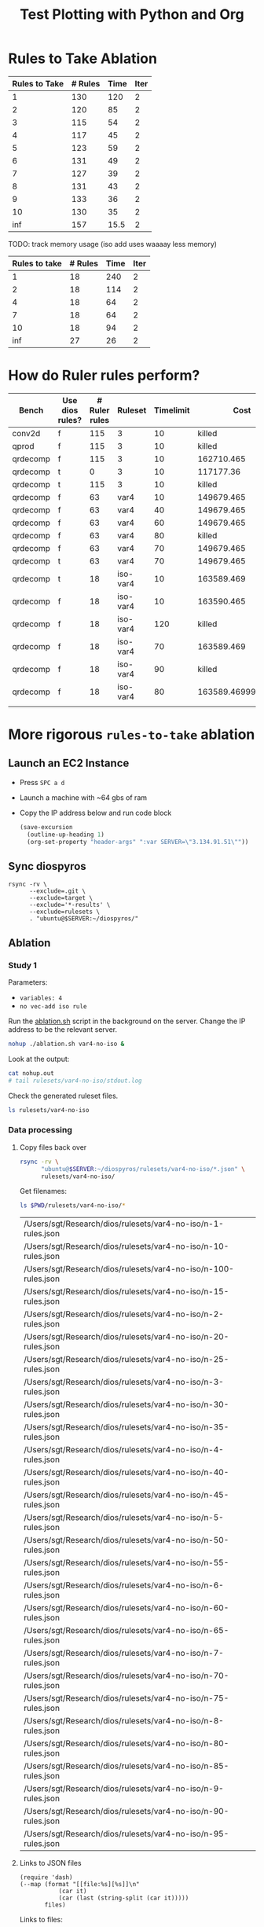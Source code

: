 #+title: Test Plotting with Python and Org

* Rules to Take Ablation

#+name: rulesToTake
| Rules to Take | # Rules | Time | Iter |
|---------------+---------+------+------|
|             1 |     130 |  120 |    2 |
|             2 |     120 |   85 |    2 |
|             3 |     115 |   54 |    2 |
|             4 |     117 |   45 |    2 |
|             5 |     123 |   59 |    2 |
|             6 |     131 |   49 |    2 |
|             7 |     127 |   39 |    2 |
|             8 |     131 |   43 |    2 |
|             9 |     133 |   36 |    2 |
|            10 |     130 |   35 |    2 |
|           inf |     157 | 15.5 |    2 |

TODO: track memory usage (iso add uses waaaay less memory)

#+name: isoRulesToTake
| Rules to take | # Rules | Time | Iter |
|---------------+---------+------+------|
|             1 |      18 |  240 |    2 |
|             2 |      18 |  114 |    2 |
|             4 |      18 |   64 |    2 |
|             7 |      18 |   64 |    2 |
|            10 |      18 |   94 |    2 |
|           inf |      27 |   26 |    2 |


#+begin_src python :results file :exports results :var data=isoRulesToTake :sesson test
import matplotlib.pyplot as plt
import numpy as np

'''If you have formatting lines on your table
(http://orgmode.org/manual/Column-groups.html) you need to remove them
"by hand" with a line like:

data = data[2:]
'''

'''Turn the table data into x and y data'''
rules_to_take = [a[0] for a in data]
n_rules = [a[1] for a in data]
time = [a[2] for a in data]

''' Set the x and y labels on the graph '''
plt.ylabel("Rules to take")

''' Create the legend '''
rules_pos = [i for i, _ in enumerate(rules_to_take)]

N = len(rules_to_take)
ind = np.arange(N) 
width = 0.35       

plt.bar(ind, n_rules, width, label="# Rules")
plt.bar(ind + width, time, width, label="Time")
plt.xticks(ind + width / 2, rules_to_take)
plt.legend(loc='best')
# plt.bar(rules_to_take, n_rules, color='green')

''' Save the PNG file '''
filename = "mySweetPlot.png"
plt.savefig(filename)

''' Return the PNG file path to OrgMode '''
return(filename)
#+end_src

#+RESULTS:
[[file:mySweetPlot.png]]

* How do Ruler rules perform?

#+NAME: rulerRules
| Bench    | Use dios rules? | # Ruler rules | Ruleset  | Timelimit |               Cost |
|----------+-----------------+---------------+----------+-----------+--------------------|
| conv2d   | f               |           115 | 3        |        10 |             killed |
| qprod    | f               |           115 | 3        |        10 |             killed |
| qrdecomp | f               |           115 | 3        |        10 |         162710.465 |
| qrdecomp | t               |             0 | 3        |        10 |          117177.36 |
| qrdecomp | t               |           115 | 3        |        10 |             killed |
| qrdecomp | f               |            63 | var4     |        10 |         149679.465 |
| qrdecomp | f               |            63 | var4     |        40 |         149679.465 |
| qrdecomp | f               |            63 | var4     |        60 |         149679.465 |
| qrdecomp | f               |            63 | var4     |        80 |             killed |
| qrdecomp | f               |            63 | var4     |        70 |         149679.465 |
| qrdecomp | t               |            63 | var4     |        70 |         149679.465 |
| qrdecomp | t               |            18 | iso-var4 |        10 |         163589.469 |
| qrdecomp | f               |            18 | iso-var4 |        10 |         163590.465 |
| qrdecomp | f               |            18 | iso-var4 |       120 |             killed |
| qrdecomp | f               |            18 | iso-var4 |        70 |         163589.469 |
| qrdecomp | f               |            18 | iso-var4 |        90 |             killed |
| qrdecomp | f               |            18 | iso-var4 |        80 | 163589.46999999997 |
|          |                 |               |          |           |                    |

* More rigorous =rules-to-take= ablation
:PROPERTIES:
:header-args: :var SERVER="3.134.91.51"
:END:

** Launch an EC2 Instance

- Press =SPC a d=
- Launch a machine with ~64 gbs of ram
- Copy the IP address below and run code block

  #+begin_src emacs-lisp :results silent
(save-excursion
  (outline-up-heading 1)
  (org-set-property "header-args" ":var SERVER=\"3.134.91.51\""))
  #+end_src

  #+RESULTS:

** Sync diospyros

#+begin_src shell :dir (magit-toplevel) :results output list
rsync -rv \
      --exclude=.git \
      --exclude=target \
      --exclude='*-results' \
      --exclude=rulesets \
      . "ubuntu@$SERVER:~/diospyros/"
#+end_src

#+RESULTS:
#+begin_example
- sending incremental file list
- .gitignore
- .gitmodules
- LICENSE
- Log.org
- Makefile
- Oct4-1101.csv
- Oct4-1112.csv
- README.md
- ablation.sh
- cdios.py
- dios
- dios-example-gen
- oct5-1737.csv
- oct5-1754-no-ruler.csv
- oct5-1807-ruler.csv
- read_compile.py
- rosette.rkt
- rule.png
- rules.json
- runt.toml
- setup.py
- sync.sh
- test.rkt
- time.png
- cdios-tests/2d-2d-conv.c
- cdios-tests/2d-2d-conv.expect
- cdios-tests/2d-conv.c
- cdios-tests/2d-conv.expect
- cdios-tests/2d-matrix-multiply.c
- cdios-tests/2d-matrix-multiply.expect
- cdios-tests/break-w.c
- cdios-tests/break-w.expect
- cdios-tests/break.c
- cdios-tests/break.expect
- cdios-tests/continue-w.c
- cdios-tests/continue-w.expect
- cdios-tests/continue.c
- cdios-tests/continue.expect
- cdios-tests/cube.c
- cdios-tests/cube.expect
- cdios-tests/error-for-update-missing.c
- cdios-tests/error-for-update-missing.expect
- cdios-tests/error-for-update.c
- cdios-tests/error-for-update.expect
- cdios-tests/error-gcc.c
- cdios-tests/error-gcc.expect
- cdios-tests/fft.c
- cdios-tests/fft.expect
- cdios-tests/if-else.c
- cdios-tests/if-else.expect
- cdios-tests/matrix-multiply.c
- cdios-tests/matrix-multiply.expect
- cdios-tests/multi-mat-mul.c
- cdios-tests/multi-mat-mul.expect
- cdios-tests/point-product.c
- cdios-tests/point-product.expect
- cdios-tests/return.c
- cdios-tests/return.expect
- cdios-tests/scalar.c
- cdios-tests/scalar.expect
- cdios-tests/sqrt.c
- cdios-tests/sqrt.expect
- cdios-tests/stencil-2d.c
- cdios-tests/stencil-2d.expect
- cdios-tests/ternary.c
- cdios-tests/ternary.expect
- cdios.egg-info/PKG-INFO
- cdios.egg-info/SOURCES.txt
- cdios.egg-info/dependency_links.txt
- cdios.egg-info/entry_points.txt
- cdios.egg-info/requires.txt
- cdios.egg-info/top_level.txt
- demo/Makefile
- demo/README.md
- demo/src-completed/completed_example.c
- demo/src-completed/kernel.c
- demo/src-completed/transpose_and_multiply.c
- demo/src-completed/transpose_and_multiply.h
- demo/src/example.c
- evaluation/README.md
- evaluation/asplos_parameters.json
- evaluation/benchmarks.csv
- evaluation/benchtbl.py
- evaluation/chart_benchmarks.py
- evaluation/eval_benchmarks.py
- evaluation/no_vec_ablation.py
- evaluation/py_utils.py
- evaluation/readme.tex
- evaluation/shared.mk
- evaluation/2d-conv/Makefile
- evaluation/2d-conv/harness.c
- evaluation/__pycache__/py_utils.cpython-39.pyc
- evaluation/ablation/Makefile
- evaluation/ablation/ablation-exp-gen.py
- evaluation/ablation/ablation_chart.py
- evaluation/ablation/harness.c
- evaluation/ablation/run_all.sh
- evaluation/ablation/nature/Makefile
- evaluation/ablation/nature/harness.c
- evaluation/ablation/params/mat-mul-large
- evaluation/mat-mul/Makefile
- evaluation/mat-mul/harness.c
- evaluation/q-prod/Makefile
- evaluation/q-prod/README
- evaluation/q-prod/diospyros_test.cpp
- evaluation/q-prod/egg-kernel.c
- evaluation/q-prod/harness.c
- evaluation/q-prod/quaternion_product.cpp
- evaluation/q-prod/quaternion_product.h
- evaluation/qr-decomp/Makefile
- evaluation/qr-decomp/egg-kernel-partial-vec.c
- evaluation/qr-decomp/egg-kernel.c
- evaluation/qr-decomp/harness.c
- evaluation/src/utils.h
- evaluation/theia/.gitignore
- evaluation/theia/Makefile
- evaluation/theia/decompose-projection-matrix.cpp
- evaluation/theia/dios_rq_decomposition.h
- evaluation/theia/dpmresults.py
- evaluation/theia/rq_decomposition.h
- misc/shuf_patterns.py
- qr-decomp-out/outputs.rkt
- qr-decomp-out/prelude.rkt
- qr-decomp-out/spec.rkt
- ruler/.gitignore
- ruler/Cargo.lock
- ruler/Cargo.toml
- ruler/README.md
- ruler/dios_rules.md
- ruler/exp.org
- ruler/launch_ec2.sh
- ruler/out.json
- ruler/rules.json
- ruler/.cargo/config
- ruler/scripts/add-arrows.py
- ruler/scripts/eval.sh
- ruler/scripts/print-rules.py
- ruler/scripts/ablation/ablation.sh
- ruler/scripts/ablation/parse.js
- ruler/scripts/ablation/run.sh
- ruler/scripts/ablation/run_ruler.sh
- ruler/scripts/ablation/run_ruler_rr.sh
- ruler/scripts/ablation/visualize.py
- ruler/scripts/ablation/submitted-data/compare/10-run.tar.gz
- ruler/scripts/ablation/submitted-data/compare/parsed.json
- ruler/scripts/ablation/submitted-data/no-rr/parsed.json
- ruler/scripts/ablation/submitted-plots/10-run/by-domain-phase-times.pdf
- ruler/scripts/ablation/submitted-plots/10-run/parsed.json
- ruler/scripts/ablation/submitted-plots/10-run/bv32/by-config-rules-learned.pdf
- ruler/scripts/ablation/submitted-plots/10-run/bv4/by-config-rules-learned.pdf
- ruler/scripts/ablation/submitted-plots/10-run/rat/by-config-rules-learned.pdf
- ruler/scripts/ablation/submitted-plots/orat-rr/parsed.json
- ruler/scripts/ablation/submitted-plots/orat-rr/bv32/run-rewrites.pdf
- ruler/scripts/ablation/submitted-plots/orat-rr/bv4/run-rewrites.pdf
- ruler/scripts/ablation/submitted-plots/orat-rr/rats/run-rewrites-timeout.pdf
- ruler/scripts/cvc4-eval/Makefile
- ruler/scripts/cvc4-eval/compare.py
- ruler/scripts/cvc4-eval/cvc4/bool-2vars.sy
- ruler/scripts/cvc4-eval/cvc4/bool-3vars.sy
- ruler/scripts/cvc4-eval/cvc4/bool-4vars.sy
- ruler/scripts/cvc4-eval/cvc4/bv32-3vars.sy
- ruler/scripts/cvc4-eval/cvc4/bv4-2vars.sy
- ruler/scripts/cvc4-eval/cvc4/bv4-3vars.sy
- ruler/scripts/cvc4-eval/cvc4/bv4ns-2vars.sy
- ruler/scripts/cvc4-eval/cvc4/bv4ns-3vars.sy
- ruler/scripts/cvc4-eval/cvc4/str-3vars.sy
- ruler/scripts/cvc4-eval/cvc4/str-4vars.sy
- ruler/scripts/eqsat-sound/aggregate.sh
- ruler/scripts/eqsat-sound/derivation.sh
- ruler/scripts/eqsat-sound/eqsat-soundness.sh
- ruler/scripts/eqsat-sound/postpass.sh
- ruler/scripts/eqsat-sound/tabulate.py
- ruler/scripts/herbie-rational/filter.rkt
- ruler/scripts/herbie-rational/herbie-eval.sh
- ruler/scripts/herbie-rational/preprocess.py
- ruler/scripts/herbie-rational/seed-stats-per-test.sh
- ruler/scripts/herbie-rational/seed-variance.sh
- ruler/scripts/herbie-rational/plots/config-all-tests-box-plot.py
- ruler/scripts/herbie-rational/plots/config-per-test-bar.py
- ruler/scripts/herbie-rational/plots/config-per-test-box-plot.py
- ruler/scripts/herbie-rational/plots/plot-results.sh
- ruler/src/bv.rs
- ruler/src/convert_sexp.rs
- ruler/src/derive.rs
- ruler/src/equality.rs
- ruler/src/lib.rs
- ruler/src/util.rs
- ruler/src/bin/bigint.rs
- ruler/src/bin/bool.rs
- ruler/src/bin/bv16.rs
- ruler/src/bin/bv32.rs
- ruler/src/bin/bv4.rs
- ruler/src/bin/bv8.rs
- ruler/src/bin/dios.rs
- ruler/src/bin/float.rs
- ruler/src/bin/rational-new-div.rs
- ruler/src/bin/rational.rs
- ruler/src/bin/str.rs
- src/ast.rkt
- src/c-ast.rkt
- src/c-meta.rkt
- src/compile-passes.rkt
- src/compiler.rkt
- src/configuration.rkt
- src/dsp-insts.rkt
- src/egg-ast.rkt
- src/egg-to-dios-dsl.rkt
- src/example-gen.rkt
- src/interp.rkt
- src/main.rkt
- src/prog-sketch.rkt
- src/register-allocation-pass.rkt
- src/shuffle-truncation-pass.rkt
- src/translation-validation.rkt
- src/uninterp-fns.rkt
- src/utils.rkt
- src/backend/backend-utils.rkt
- src/backend/tensilica-g3.rkt
- src/dios-egraphs/Cargo.lock
- src/dios-egraphs/Cargo.toml
- src/dios-egraphs/common.py
- src/dios-egraphs/Diospyros/Cargo.toml
- src/dios-egraphs/Diospyros/README.md
- src/dios-egraphs/Diospyros/a.c
- src/dios-egraphs/Diospyros/build.rs
- src/dios-egraphs/Diospyros/diospyros.cpp
- src/dios-egraphs/Diospyros/mult.c
- src/dios-egraphs/Diospyros/src/lib.rs
- src/dios-egraphs/Diospyros/src/main.rs
- src/dios-egraphs/src/binopsearcher.rs
- src/dios-egraphs/src/config.rs
- src/dios-egraphs/src/cost.rs
- src/dios-egraphs/src/lib.rs
- src/dios-egraphs/src/macsearcher.rs
- src/dios-egraphs/src/main.rs
- src/dios-egraphs/src/rewriteconcats.rs
- src/dios-egraphs/src/rules.rs
- src/dios-egraphs/src/searchutils.rs
- src/dios-egraphs/src/stringconversion.rs
- src/dios-egraphs/src/veclang.rs
- src/examples/2d-conv.rkt
- src/examples/matrix-multiply.rkt
- src/examples/q-prod.rkt
- src/examples/qr-decomp.rkt
- utils/.gitignore
- utils/Makefile
- utils/README.md
- utils/arguments.py
- utils/build.py
- utils/diospyros.py
- utils/eigen.py
- utils/manifest.py
- utils/source.py
- utils/test.py
- utils/utils.py
- utils/experiments/matrix_multiply/designsweep.py
- utils/experiments/matrix_multiply/pretty_print.py
- utils/generators/matrix_multiply.py
- utils/sample/spec/MatMult6x6x6x6.c
- utils/sample/spec/diospyros.json
- web-demo/README.md
- web-demo/predicated-acc.c
- web-demo/scalar-harness.c
- web-demo/serve.py
- web-demo/synth-harness.c
- web-demo/vec_norm.c
- web-demo/frontend/.gitignore
- web-demo/frontend/Makefile
- web-demo/frontend/README.md
- web-demo/frontend/config.toml
- web-demo/frontend/content/_index.md
- web-demo/frontend/custom-js/examples.js
- web-demo/frontend/custom-js/index.js
- web-demo/frontend/custom-js/package.json
- web-demo/frontend/custom-js/yarn.lock
- web-demo/frontend/layouts/index.html
- web-demo/frontend/layouts/partials/footer.html
- web-demo/frontend/layouts/partials/head.html
- web-demo/frontend/layouts/partials/nav.html
- web-demo/frontend/static/.gitkeep
- web-demo/frontend/static/css/editor.css
- web-demo/frontend/static/files/futil-short.pdf
- web-demo/frontend/static/img/dahlia-logo-small.png
- web-demo/frontend/static/img/dahlia-logo.png
- web-demo/frontend/static/js/.gitkeep
- sent 101,244 bytes  received 125,766 bytes  90,804.00 bytes/sec
- total size is 49,550,403  speedup is 218.27
#+end_example

** Ablation

*** Study 1
:PROPERTIES:
:header-args+: :dir (format "/ssh:ubuntu@%s:~/diospyros" (sgt/babel-get-var "SERVER"))
:END:

Parameters:
- =variables: 4=
- =no vec-add iso rule=

Run the [[file:ablation.sh][ablation.sh]] script in the background on the server. Change the IP address to be the relevant server.

#+begin_src bash
nohup ./ablation.sh var4-no-iso &
#+end_src

#+RESULTS:

Look at the output:

#+begin_src sh :results output verbatim
cat nohup.out
# tail rulesets/var4-no-iso/stdout.log
#+end_src

#+RESULTS:

Check the generated ruleset files.

#+begin_src sh
ls rulesets/var4-no-iso
#+end_src

#+RESULTS:
: - n-100-rules.json  n-35-rules.json  n-60-rules.json  n-8-rules.json
: - n-10-rules.json   n-3-rules.json   n-65-rules.json  n-90-rules.json
: - n-15-rules.json   n-40-rules.json  n-6-rules.json   n-95-rules.json
: - n-1-rules.json	  n-45-rules.json  n-70-rules.json  n-9-rules.json
: - n-20-rules.json   n-4-rules.json   n-75-rules.json  stderr.log
: - n-25-rules.json   n-50-rules.json  n-7-rules.json   stdout.log
: - n-2-rules.json	  n-55-rules.json  n-80-rules.json
: - n-30-rules.json   n-5-rules.json   n-85-rules.json

*** Data processing

**** Copy files back over

#+begin_src sh
rsync -rv \
      "ubuntu@$SERVER:~/diospyros/rulesets/var4-no-iso/*.json" \
      rulesets/var4-no-iso/
#+end_src

#+RESULTS:
#+begin_example
- receiving incremental file list
- n-1-rules.json
- n-10-rules.json
- n-100-rules.json
- n-15-rules.json
- n-2-rules.json
- n-20-rules.json
- n-25-rules.json
- n-3-rules.json
- n-30-rules.json
- n-35-rules.json
- n-4-rules.json
- n-40-rules.json
- n-45-rules.json
- n-5-rules.json
- n-50-rules.json
- n-55-rules.json
- n-6-rules.json
- n-60-rules.json
- n-65-rules.json
- n-7-rules.json
- n-70-rules.json
- n-75-rules.json
- n-8-rules.json
- n-80-rules.json
- n-85-rules.json
- n-9-rules.json
- n-90-rules.json
- n-95-rules.json
- sent 556 bytes  received 97,492 bytes  39,219.20 bytes/sec
- total size is 95,481  speedup is 0.97
#+end_example

Get filenames:

#+NAME: rules-files
#+begin_src sh :results table
ls $PWD/rulesets/var4-no-iso/*
#+end_src

#+RESULTS: rules-files
| /Users/sgt/Research/dios/rulesets/var4-no-iso/n-1-rules.json   |
| /Users/sgt/Research/dios/rulesets/var4-no-iso/n-10-rules.json  |
| /Users/sgt/Research/dios/rulesets/var4-no-iso/n-100-rules.json |
| /Users/sgt/Research/dios/rulesets/var4-no-iso/n-15-rules.json  |
| /Users/sgt/Research/dios/rulesets/var4-no-iso/n-2-rules.json   |
| /Users/sgt/Research/dios/rulesets/var4-no-iso/n-20-rules.json  |
| /Users/sgt/Research/dios/rulesets/var4-no-iso/n-25-rules.json  |
| /Users/sgt/Research/dios/rulesets/var4-no-iso/n-3-rules.json   |
| /Users/sgt/Research/dios/rulesets/var4-no-iso/n-30-rules.json  |
| /Users/sgt/Research/dios/rulesets/var4-no-iso/n-35-rules.json  |
| /Users/sgt/Research/dios/rulesets/var4-no-iso/n-4-rules.json   |
| /Users/sgt/Research/dios/rulesets/var4-no-iso/n-40-rules.json  |
| /Users/sgt/Research/dios/rulesets/var4-no-iso/n-45-rules.json  |
| /Users/sgt/Research/dios/rulesets/var4-no-iso/n-5-rules.json   |
| /Users/sgt/Research/dios/rulesets/var4-no-iso/n-50-rules.json  |
| /Users/sgt/Research/dios/rulesets/var4-no-iso/n-55-rules.json  |
| /Users/sgt/Research/dios/rulesets/var4-no-iso/n-6-rules.json   |
| /Users/sgt/Research/dios/rulesets/var4-no-iso/n-60-rules.json  |
| /Users/sgt/Research/dios/rulesets/var4-no-iso/n-65-rules.json  |
| /Users/sgt/Research/dios/rulesets/var4-no-iso/n-7-rules.json   |
| /Users/sgt/Research/dios/rulesets/var4-no-iso/n-70-rules.json  |
| /Users/sgt/Research/dios/rulesets/var4-no-iso/n-75-rules.json  |
| /Users/sgt/Research/dios/rulesets/var4-no-iso/n-8-rules.json   |
| /Users/sgt/Research/dios/rulesets/var4-no-iso/n-80-rules.json  |
| /Users/sgt/Research/dios/rulesets/var4-no-iso/n-85-rules.json  |
| /Users/sgt/Research/dios/rulesets/var4-no-iso/n-9-rules.json   |
| /Users/sgt/Research/dios/rulesets/var4-no-iso/n-90-rules.json  |
| /Users/sgt/Research/dios/rulesets/var4-no-iso/n-95-rules.json  |

**** Links to JSON files
#+NAME: filelink
#+begin_src elisp :var files="" :results code
(require 'dash)
(--map (format "[[file:%s][%s]]\n"
	       (car it)
	       (car (last (string-split (car it)))))
       files)
#+end_src


Links to files:
#+begin_src emacs-lisp :results value :var fs=rules-files :post filelink(files=*this*)
fs
#+end_src

#+RESULTS:
- [[file:./var4-no-iso/n-100-rules.json][n-100-rules.json]]
- [[file:./var4-no-iso/n-10-rules.json][n-10-rules.json]]
- [[file:./var4-no-iso/n-15-rules.json][n-15-rules.json]]
- [[file:./var4-no-iso/n-1-rules.json][n-1-rules.json]]
- [[file:./var4-no-iso/n-20-rules.json][n-20-rules.json]]
- [[file:./var4-no-iso/n-25-rules.json][n-25-rules.json]]
- [[file:./var4-no-iso/n-2-rules.json][n-2-rules.json]]
- [[file:./var4-no-iso/n-30-rules.json][n-30-rules.json]]
- [[file:./var4-no-iso/n-35-rules.json][n-35-rules.json]]
- [[file:./var4-no-iso/n-3-rules.json][n-3-rules.json]]
- [[file:./var4-no-iso/n-40-rules.json][n-40-rules.json]]
- [[file:./var4-no-iso/n-45-rules.json][n-45-rules.json]]
- [[file:./var4-no-iso/n-4-rules.json][n-4-rules.json]]
- [[file:./var4-no-iso/n-50-rules.json][n-50-rules.json]]
- [[file:./var4-no-iso/n-55-rules.json][n-55-rules.json]]
- [[file:./var4-no-iso/n-5-rules.json][n-5-rules.json]]
- [[file:./var4-no-iso/n-60-rules.json][n-60-rules.json]]
- [[file:./var4-no-iso/n-65-rules.json][n-65-rules.json]]
- [[file:./var4-no-iso/n-6-rules.json][n-6-rules.json]]
- [[file:./var4-no-iso/n-70-rules.json][n-70-rules.json]]
- [[file:./var4-no-iso/n-75-rules.json][n-75-rules.json]]
- [[file:./var4-no-iso/n-7-rules.json][n-7-rules.json]]
- [[file:./var4-no-iso/n-80-rules.json][n-80-rules.json]]
- [[file:./var4-no-iso/n-85-rules.json][n-85-rules.json]]
- [[file:./var4-no-iso/n-8-rules.json][n-8-rules.json]]
- [[file:./var4-no-iso/n-90-rules.json][n-90-rules.json]]
- [[file:./var4-no-iso/n-95-rules.json][n-95-rules.json]]
- [[file:./var4-no-iso/n-9-rules.json][n-9-rules.json]]

**** Scrape data from json files
#+NAME: rule-data
#+begin_src python :var fs=rules-files :results value table
import json
table = [["N", "Vars", "Vec Size", "Time", "Num Rules"]]
table += [None]
for f in fs:
    with open(f[0], "r") as f:
        j = json.load(f)
        row = []
        row.append(j["params"]["rules_to_take"])
        row.append(j["params"]["variables"])
        row.append(j["params"]["vector_size"])
        row.append(j["time"])
        row.append(j["num_rules"])
        table.append(row)
return table
#+end_src

#+RESULTS: rule-data
|   N | Vars | Vec Size |          Time | Num Rules |
|-----+------+----------+---------------+-----------|
|   1 |    4 |        2 | 147.681476622 |       107 |
|   2 |    4 |        2 |  119.67963924 |        19 |
|   3 |    4 |        2 |  79.138159071 |        19 |
|   4 |    4 |        2 |  64.584728276 |        19 |
|   5 |    4 |        2 |  65.108601204 |        19 |
|   6 |    4 |        2 |  19.283881524 |        19 |
|   7 |    4 |        2 |  19.580199898 |        19 |
|   8 |    4 |        2 |  58.803516416 |        19 |
|   9 |    4 |        2 |  65.124658285 |        19 |
|  10 |    4 |        2 |  134.74147279 |        19 |
|  15 |    4 |        2 |   51.22335748 |        19 |
|  20 |    4 |        2 |  51.184862974 |        19 |
|  25 |    4 |        2 |   9.857465921 |        19 |
|  30 |    4 |        2 |   9.859247944 |        19 |
|  35 |    4 |        2 |   9.962592065 |        19 |
|  40 |    4 |        2 |   9.982694353 |        19 |
|  45 |    4 |        2 |  10.064010994 |        19 |
|  50 |    4 |        2 |  10.154156085 |        19 |
|  55 |    4 |        2 |  10.069690947 |        19 |
|  60 |    4 |        2 |   9.882527209 |        19 |
|  65 |    4 |        2 |   9.882128155 |        19 |
|  70 |    4 |        2 |   9.911815332 |        19 |
|  75 |    4 |        2 |   10.03678034 |        19 |
|  80 |    4 |        2 |   9.942031503 |        19 |
|  85 |    4 |        2 |   9.853525752 |        19 |
|  90 |    4 |        2 |   9.983949492 |        19 |
|  95 |    4 |        2 |   9.887742557 |        19 |
| 100 |    4 |        2 |  14.879831014 |        19 |

Interesting that for all params besides =N=1=, we get 19 rules. This suggests that the drastic reduction with the =iso-add= rule is not as significant as I thought previously.

**** Plot Times

#+header: :width 800 :height 600
#+begin_src R :var rules=rule-data :colnames yes :session graphics :results graphics file :file time.png
library(tidyverse)
colnames(rules) <- c("N", "Vars", "Vec Size", "Time", "Num_Rules")

ggplot(data = rules) + 
  geom_col(mapping = aes(x = factor(N), y = Time)) +
  theme(legend.position = "top")
#+end_src

#+RESULTS:
[[file:../time.png]]

**** Print out rules in a pretty format

#+begin_src python :results value table
import json

template = "rulesets/var4-no-iso/n-{}-rules.json"
ns = [3, 5]
table = []
for n in ns:
    with open(template.format(n), "r") as f:
        j = json.load(f)
        for eq in j["eqs"]:
            arrow = ""
            if eq["bidirectional"]:
                arrow = "<=>"
            else:
                arrow = "=>"
                table.append([n, "{} {} {}".format(eq["lhs"], arrow, eq["rhs"])])
return table 
#+end_src

#+RESULTS:
| 3 | (VecMul (VecMul ?a ?b) (VecMul ?c ?d)) <=> (VecMul (VecMul ?d ?a) (VecMul ?c ?b)) |
| 3 | (VecAdd (VecAdd ?a ?b) (VecAdd ?c ?d)) => (VecAdd (VecAdd ?a ?c) (VecAdd ?b ?d))  |
| 3 | (+ (+ ?a ?b) (+ ?c ?d)) <=> (+ (+ ?c ?a) (+ ?b ?d))                               |
| 3 | (* (* ?a ?b) (* ?c ?d)) <=> (* (* ?d ?a) (* ?b ?c))                               |
| 3 | (VecMul (Vec ?a ?b) (Vec ?c ?d)) => (VecMul (Vec ?c ?b) (Vec ?a ?d))              |
| 3 | (VecAdd (Vec ?a ?b) (Vec ?c ?d)) => (VecAdd (Vec ?c ?b) (Vec ?a ?d))              |
| 3 | (VecMul (Vec ?a ?b) (Vec ?c ?d)) <=> (Vec (* ?a ?c) (* ?b ?d))                    |
| 3 | (VecAdd (Vec ?a ?b) (Vec ?c ?d)) <=> (Vec (+ ?a ?c) (+ ?d ?b))                    |
| 3 | (VecMul ?a (VecMul ?b ?c)) <=> (VecMul (VecMul ?a ?c) ?b)                         |
| 3 | (VecAdd ?a (VecAdd ?b ?c)) => (VecAdd ?b (VecAdd ?a ?c))                          |
| 3 | (VecMul ?a (VecAdd ?b ?c)) <=> (VecAdd (VecMul ?a ?b) (VecMul ?a ?c))             |
| 3 | (+ (* ?a ?b) (* ?b ?c)) <=> (* ?b (+ ?a ?c))                                      |
| 3 | (* ?a ?b) => (* ?b ?a)                                                            |
| 3 | (VecMul ?a ?b) => (VecMul ?b ?a)                                                  |
| 3 | (VecAdd ?a ?b) => (VecAdd ?b ?a)                                                  |
| 3 | (+ ?a ?b) => (+ ?b ?a)                                                            |
| 3 | ?a <=> (* 1 ?a)                                                                   |
| 3 | ?a <=> (+ 0 ?a)                                                                   |
| 3 | (* ?a 0) => 0                                                                     |
| 5 | (VecMul (VecMul ?a ?b) (VecMul ?c ?d)) => (VecMul (VecMul ?a ?c) (VecMul ?b ?d))  |
| 5 | (VecAdd (VecAdd ?a ?b) (VecAdd ?c ?d)) => (VecAdd (VecAdd ?a ?c) (VecAdd ?b ?d))  |
| 5 | (+ (+ ?a ?b) (+ ?c ?d)) <=> (+ (+ ?c ?a) (+ ?b ?d))                               |
| 5 | (* (* ?a ?b) (* ?c ?d)) <=> (* (* ?d ?a) (* ?b ?c))                               |
| 5 | (VecMul (Vec ?a ?b) (Vec ?c ?d)) => (VecMul (Vec ?a ?d) (Vec ?c ?b))              |
| 5 | (VecAdd (Vec ?a ?b) (Vec ?c ?d)) => (VecAdd (Vec ?c ?b) (Vec ?a ?d))              |
| 5 | (VecMul (Vec ?a ?b) (Vec ?c ?d)) <=> (Vec (* ?a ?c) (* ?b ?d))                    |
| 5 | (VecAdd (Vec ?a ?b) (Vec ?c ?d)) <=> (Vec (+ ?a ?c) (+ ?b ?d))                    |
| 5 | (VecMul ?a (VecMul ?b ?c)) => (VecMul ?b (VecMul ?a ?c))                          |
| 5 | (VecAdd ?a (VecAdd ?b ?c)) => (VecAdd ?b (VecAdd ?a ?c))                          |
| 5 | (VecMul ?a (VecAdd ?b ?c)) <=> (VecAdd (VecMul ?a ?b) (VecMul ?a ?c))             |
| 5 | (+ (* ?a ?b) (* ?c ?a)) <=> (* (+ ?b ?c) ?a)                                      |
| 5 | (* ?a ?b) => (* ?b ?a)                                                            |
| 5 | (VecMul ?a ?b) => (VecMul ?b ?a)                                                  |
| 5 | (VecAdd ?a ?b) => (VecAdd ?b ?a)                                                  |
| 5 | (+ ?a ?b) => (+ ?b ?a)                                                            |
| 5 | ?a <=> (* ?a 1)                                                                   |
| 5 | ?a <=> (+ 0 ?a)                                                                   |
| 5 | (* 0 ?a) => 0                                                                     |

*** Next

- I want to run the same ablation but with the =vec-add= isomorphism rule.
- See if the =vec-add= rule is special in some way or if you can get a similar effect with lots of different rules.
- verify that there is an effect where the number of rules decline dramatically when the =vec-add= rule is added. It might just be the variable number that's important.
- [X] Fix the validator so that =lt= and =div= rules work.

* Effect of Rules

** How do seed rules effect the number of rules generated?
:PROPERTIES:
:header-args: :dir (magit-toplevel)
:END:

*** Setup
For these experiments, we are using the following constants:
#+name: constants
#+begin_src js
"constants": [
    {
        "type": "int",
        "value": 0
    },
    {
        "type": "int",
        "value": 1
    }
]
#+end_src

and the following operations:
#+name: operations
#+begin_src js :noweb yes
"binops": ["+", "*"],
"use_vector": false,
"vector_binops": []
#+end_src

We are using the following command line settings:
#+name: run-dios
#+begin_src sh
cargo run --manifest-path ruler/Cargo.toml --release --bin dios -- synth \
      --num-fuzz 4 \
      --iters 2 \
      --variables 4 \
      --eqsat-iter-limit 2 \
      --vector-size 2 \
      --abs-timeout 240 \
      --outfile rules.json \
      --dios-config dios-config.json \
    | head -n -1 \
    | tail -n +2 \
    | sort
#+end_src

*** Experiments
**** Baseline
Let's first establish a baseline. What are the rules we generate with no seed rules?
#+begin_src js :tangle ../dios-config.json :noweb yes
{
	<<constants>>,
    "seed_rules": [],
	<<operations>>
}
#+end_src

#+begin_src shell :noweb yes :results output verbatim
<<run-dios>>
#+end_src

#+NAME: baseline
#+RESULTS:
#+begin_example
(* 0 ?a) => 0
(+ 0 ?a) <=> (* 1 ?a)
(+ 0 (* ?a (* ?b ?c))) <=> (* ?a (* ?b ?c))
(+ 0 (* ?a (+ ?b ?c))) <=> (* ?a (+ ?b ?c))
(+ ?a ?a) <=> (* ?a 2)
(+ ?a ?b) <=> (+ 0 (+ ?a ?b))
(+ (* ?a ?b) (* ?a ?c)) <=> (* ?a (+ ?b ?c))
(* ?a ?b) <=> (* ?b (* 1 ?a))
(* ?a ?b) <=> (* ?b ?a)
(+ ?a ?b) <=> (+ ?b ?a)
(+ ?a (+ ?b ?c)) <=> (+ 0 (+ ?a (+ ?b ?c)))
(+ ?a (+ ?b ?c)) <=> (+ ?b (+ ?a ?c))
(+ ?a (* ?b ?c)) <=> (+ (* ?b ?c) (+ 0 ?a))
(* ?a (* ?b ?c)) <=> (* ?c (* ?a ?b))
(+ (+ ?a ?b) (+ ?c ?d)) <=> (+ (+ ?c ?a) (+ ?b ?d))
(* (* ?a ?b) (* ?c ?d)) <=> (* (* ?d ?b) (* ?a ?c))
#+end_example

#+begin_src shell :var a=baseline
echo "$a" | wc -l
#+end_src

#+RESULTS:
: 17

**** Commutativity

I wonder what happens if we start with commutativity rules.

#+begin_src js :tangle ../dios-config.json :noweb yes
{
	<<constants>>,
    "seed_rules": [
	{
	    "lhs": "(+ ?a ?b)",
	    "rhs": "(+ ?b ?a)"
	},
	{
	    "lhs": "(* ?a ?b)",
	    "rhs": "(* ?b ?a)"
	}
    ],
	<<operations>>
}
#+end_src

#+begin_src shell :noweb yes :results output verbatim
<<run-dios>>
#+end_src

#+NAME: commute
#+RESULTS:
#+begin_example
(+ 0 ?a) <=> (* 1 ?a)
(+ 0 (* ?a ?b)) <=> (* ?a ?b)
(+ 0 (* ?a (* ?b ?c))) <=> (* ?a (* ?b ?c))
(* ?a 0) => 0
(+ ?a ?a) <=> (* ?a 2)
(+ ?a ?b) <=> (+ 0 (+ ?a ?b))
(+ (* ?a ?b) (* ?a ?c)) <=> (* ?a (+ ?b ?c))
(* ?a ?b) <=> (* ?b ?a)
(+ ?a ?b) <=> (+ ?b ?a)
(* ?a (+ ?b ?c)) <=> (* (+ 0 ?a) (+ ?b ?c))
(+ ?a (* ?b ?c)) <=> (+ 0 (+ ?a (* ?b ?c)))
(+ ?a (+ ?b ?c)) <=> (+ 0 (+ ?a (+ ?b ?c)))
(* ?a (* ?b ?c)) <=> (* ?b (* ?a ?c))
(+ ?a (+ ?b ?c)) <=> (+ ?c (+ ?a ?b))
(* (* ?a ?b) (* ?c ?d)) <=> (* (* ?a ?c) (* ?b ?d))
(+ (+ ?a ?b) (+ ?c ?d)) <=> (+ (+ ?c ?a) (+ ?b ?d))
#+end_example

#+begin_src shell :var a=commute
echo "$a" | wc -l
#+end_src

#+RESULTS:
: 17

These rules don't seem to change the rules generated.

**** Associativity

What about adding an associativity rule?

#+begin_src js :tangle ../dios-config.json :noweb yes
{
	<<constants>>,
    "seed_rules": [
	{
	    "lhs": "(+ (+ ?a ?b) ?c)",
	    "rhs": "(+ ?a (+ ?b ?c))"
	},
	{
	    "lhs": "(* (* ?a ?b) ?c)",
	    "rhs": "(* ?a (* ?b ?c))"
	}
    ],
	<<operations>>
}
#+end_src

#+begin_src shell :noweb yes :results output verbatim
<<run-dios>>
#+end_src

#+NAME: assoc
#+RESULTS:
#+begin_example
(* 0 ?a) => 0
(+ 0 ?a) <=> (* 1 ?a)
(+ 0 (* ?a (* ?b ?c))) <=> (* ?a (* ?b ?c))
(+ 0 (* ?a (+ ?b ?c))) <=> (* ?a (+ ?b ?c))
(+ (* ?a ?b) (* ?a ?c)) <=> (* (+ ?c ?b) ?a)
(* ?a ?b) <=> (* ?b (+ 0 ?a))
(+ ?a ?b) <=> (+ ?b (+ 0 ?a))
(* ?a ?b) <=> (* ?b ?a)
(+ ?a ?b) <=> (+ ?b ?a)
(+ ?a (+ ?b ?c)) <=> (+ 0 (+ ?a (+ ?b ?c)))
(+ ?a (* ?b ?c)) <=> (+ ?a (* ?b (+ 0 ?c)))
(* ?a (* ?b ?c)) <=> (* (* ?a ?b) ?c)
(+ ?a (+ ?b ?c)) <=> (+ (+ ?a ?b) ?c)
#+end_example

#+begin_src shell :var a=assoc
echo "$a" | wc -l
#+end_src

#+RESULTS:
: 14

So this generated three fewer rules than before. I wonder what rules are different.

#+begin_src bash :results verbatim :var a=assoc b=baseline :wrap SRC diff :exports results
diff -u --label "assoc" <(echo "$a") --label "basline" <(echo "$b")
echo ""
#+end_src

#+RESULTS:
#+begin_SRC diff
--- assoc
+++ basline
@@ -2,13 +2,16 @@
(+ 0 ?a) <=> (* 1 ?a)
(+ 0 (* ?a (* ?b ?c))) <=> (* ?a (* ?b ?c))
(+ 0 (* ?a (+ ?b ?c))) <=> (* ?a (+ ?b ?c))
-(+ (* ?a ?b) (* ?a ?c)) <=> (* (+ ?c ?b) ?a)
-(* ?a ?b) <=> (* ?b (+ 0 ?a))
-(+ ?a ?b) <=> (+ ?b (+ 0 ?a))
+(+ ?a ?a) <=> (* ?a 2)
+(+ ?a ?b) <=> (+ 0 (+ ?a ?b))
+(+ (* ?a ?b) (* ?a ?c)) <=> (* ?a (+ ?b ?c))
+(* ?a ?b) <=> (* ?b (* 1 ?a))
(* ?a ?b) <=> (* ?b ?a)
(+ ?a ?b) <=> (+ ?b ?a)
(+ ?a (+ ?b ?c)) <=> (+ 0 (+ ?a (+ ?b ?c)))
-(+ ?a (* ?b ?c)) <=> (+ ?a (* ?b (+ 0 ?c)))
-(* ?a (* ?b ?c)) <=> (* (* ?a ?b) ?c)
-(+ ?a (+ ?b ?c)) <=> (+ (+ ?a ?b) ?c)
+(+ ?a (+ ?b ?c)) <=> (+ ?b (+ ?a ?c))
+(+ ?a (* ?b ?c)) <=> (+ (* ?b ?c) (+ 0 ?a))
+(* ?a (* ?b ?c)) <=> (* ?c (* ?a ?b))
+(+ (+ ?a ?b) (+ ?c ?d)) <=> (+ (+ ?c ?a) (+ ?b ?d))
+(* (* ?a ?b) (* ?c ?d)) <=> (* (* ?d ?b) (* ?a ?c))


#+end_SRC

**** Commute + Associativity

#+begin_src js :tangle ../dios-config.json :noweb yes
{
	<<constants>>,
    "seed_rules": [
	{
	    "lhs": "(+ (+ ?a ?b) ?c)",
	    "rhs": "(+ ?a (+ ?b ?c))"
	},
	{
	    "lhs": "(* (* ?a ?b) ?c)",
	    "rhs": "(* ?a (* ?b ?c))"
	},
	{
	    "lhs": "(+ ?a ?b)",
	    "rhs": "(+ ?b ?a)"
	},
	{
	    "lhs": "(* ?a ?b)",
	    "rhs": "(* ?b ?a)"
	}
    ],
	<<operations>>
}
#+end_src

#+begin_src shell :noweb yes :results output verbatim
<<run-dios>>
#+end_src

#+NAME: assoc_commute
#+RESULTS:
#+begin_example
(+ 0 ?a) <=> (* 1 ?a)
(+ 0 (* ?a (* ?b ?c))) <=> (* ?a (* ?b ?c))
(* ?a 0) => 0
(+ ?a ?b) <=> (+ 0 (+ ?a ?b))
(* ?a ?b) <=> (* ?b (+ 0 ?a))
(* ?a ?b) <=> (* ?b ?a)
(+ ?a ?b) <=> (+ ?b ?a)
(+ ?a (+ ?b ?c)) <=> (+ 0 (+ ?a (+ ?b ?c)))
(* ?a (+ ?b ?c)) <=> (* ?a (+ ?b (+ 0 ?c)))
(+ ?a (* ?b ?c)) <=> (+ ?a (* ?b (+ 0 ?c)))
(* ?a (* ?b ?c)) <=> (* (* ?a ?b) ?c)
(+ ?a (+ ?b ?c)) <=> (+ (+ ?a ?b) ?c)
(+ (* ?a ?b) (* ?c ?a)) <=> (* (+ ?c ?b) ?a)
#+end_example

Number of rules.
#+begin_src shell :var a=assoc_commute
echo "$a" | wc -l
#+end_src

#+RESULTS:
: 14

#+begin_src bash :results verbatim :var a=assoc b=assoc_commute :wrap SRC diff :exports results
diff -u --label "base" <(echo "$a") --label "assoc+commute" <(echo "$b")
echo ""
#+end_src

#+RESULTS:
#+begin_SRC diff
--- base
+++ assoc+commute
@@ -1,14 +1,14 @@
-(* 0 ?a) => 0
(+ 0 ?a) <=> (* 1 ?a)
(+ 0 (* ?a (* ?b ?c))) <=> (* ?a (* ?b ?c))
-(+ 0 (* ?a (+ ?b ?c))) <=> (* ?a (+ ?b ?c))
-(+ (* ?a ?b) (* ?a ?c)) <=> (* (+ ?c ?b) ?a)
+(* ?a 0) => 0
+(+ ?a ?b) <=> (+ 0 (+ ?a ?b))
(* ?a ?b) <=> (* ?b (+ 0 ?a))
-(+ ?a ?b) <=> (+ ?b (+ 0 ?a))
(* ?a ?b) <=> (* ?b ?a)
(+ ?a ?b) <=> (+ ?b ?a)
(+ ?a (+ ?b ?c)) <=> (+ 0 (+ ?a (+ ?b ?c)))
+(* ?a (+ ?b ?c)) <=> (* ?a (+ ?b (+ 0 ?c)))
(+ ?a (* ?b ?c)) <=> (+ ?a (* ?b (+ 0 ?c)))
(* ?a (* ?b ?c)) <=> (* (* ?a ?b) ?c)
(+ ?a (+ ?b ?c)) <=> (+ (+ ?a ?b) ?c)
+(+ (* ?a ?b) (* ?c ?a)) <=> (* (+ ?c ?b) ?a)


#+end_SRC

**** Commute + zero rule

#+begin_src js :tangle ../dios-config.json :noweb yes
{
	<<constants>>,
    "seed_rules": [
	{
	    "lhs": "(+ ?a ?b)",
	    "rhs": "(+ ?b ?a)"
	},
	{
	    "lhs": "(* ?a ?b)",
	    "rhs": "(* ?b ?a)"
	},
	{
	    "lhs": "(+ ?a i0)",
	    "rhs": "i0"
	}
    ],
	<<operations>>
}
#+end_src

#+begin_src shell :noweb yes :results output verbatim :session yes
export RUST_LOG=info
<<run-dios>> 2>&1
#+end_src

#+RESULTS:
#+begin_example
export RUST_LOG=info
           [33me[33mx[33mp[33mo[33mr[33mt[39m RUST_LOG=info[?2004l
cargo run --manifest-path ruler/Cargo.toml --release --bin dios -- synth \



  [01;34m~/Research/diospyros

[00m[3243m([39m[32m[3m[2mmaster[00m[3243m)[39m[00m [01;32m➜[00m ]51;Asamthomas@thelio:/home/samthomas/Research/diospyros\[?2004hcargo run --manifest-path ruler/Cargo.toml --release --bin dios -- synth \
           [32mc[32ma[32mr[32mg[32mo[39m run --manifest-path ruler/Cargo.toml --release --bin dios -- synth \[?2004l
[?2004h      --num-fuzz 4 \[?2004l
[?2004h      --iters 2 \[?2004l
[?2004h      --variables 4 \[?2004l
[?2004h      --eqsat-iter-limit 2 \[?2004l
[?2004h      --vector-size 2 \[?2004l
[?2004h      --abs-timeout 240 \[?2004l
[?2004h      --outfile rules.json \rules.json \[?2004l
[?2004h      --dios-config dios-config.json \dios-config.json \[?2004l
[?2004h    | head -n -1 \
      | [32mh[32me[32ma[32md[39m -n -1 \[?2004l
[?2004h    | tail -n +2 \
          | [32mt[32ma[32mi[32ml[39m -n +2 \[?2004l
[?2004h    | sort 2>&1[?2004l


    Finished release [optimized] target(s) in 0.03s
     Running `ruler/target/release/dios synth --num-fuzz 4 --iters 2 --variables 4 --eqsat-iter-limit 2 --vector-size 2 --abs-timeout 240 --outfile rules.json --dios-config dios-config.json`
[INFO  dios] config: dios-config.json
[INFO  dios] eq: {"lhs":"(+ ?a ?b)","rhs":"(+ ?b ?a)"}
[INFO  dios] eq: {"lhs":"(* ?a ?b)","rhs":"(* ?b ?a)"}
[INFO  dios] eq: {"lhs":"(+ ?a i0)","rhs":"i0"}
[INFO  ruler] [[[ Iteration 1 ]]]
[INFO  ruler] Made layer! Using chunk size: 100000
[INFO  ruler] egraph n=6, e=6
[INFO  ruler] running eqsat with 3 rules
[INFO  egg::egraph] REBUILT! in 0.000s
      Old: hc size 70, eclasses: 70
      New: hc size 70, eclasses: 70
      unions: 0, trimmed nodes: 0
[INFO  egg::run] 
    Iteration 0
[INFO  egg::run] Search time: 0.000012003
  a = 66
  b = 89
  c = -6
  d = 83
thread 'main' panicked at 'assertion failed: `(left == right)`
  left: `Int(89)`,
0', /home/samthomas/Research/diospyros/ruler/src/equality.rs:121:21
note: run with `RUST_BACKTRACE=1` environment variable to display a backtrace
#+end_example

